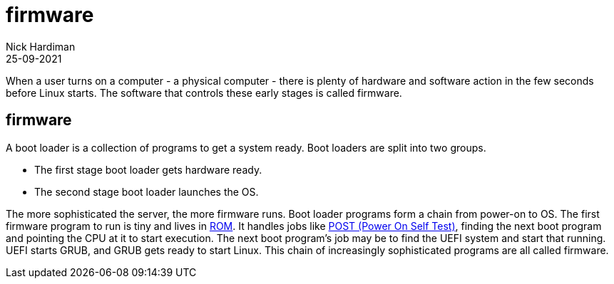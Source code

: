 = firmware
Nick Hardiman 
:source-highlighter: highlight.js
:revdate: 25-09-2021

When a user turns on a computer - a physical computer - there is plenty of hardware and software action in the few seconds before Linux starts. The software that controls these early stages is called firmware. 

== firmware 

A boot loader is a collection of programs to get a system ready. Boot loaders are split into two groups.

* The first stage boot loader gets hardware ready.
* The second stage boot loader launches the OS.

The more sophisticated the server, the more firmware runs. Boot loader programs form a chain from power-on to OS. The first firmware program to run is tiny and lives in https://en.wikipedia.org/wiki/Nonvolatile_BIOS_memory[ROM]. It handles jobs like https://en.wikipedia.org/wiki/Power-on_self-test[POST (Power On Self Test)], finding the next boot  program and pointing the CPU at it to start execution. The next boot program's job may be to find the UEFI system and start that running. UEFI starts GRUB, and GRUB gets ready to start Linux. This chain of increasingly sophisticated programs are all called firmware.



